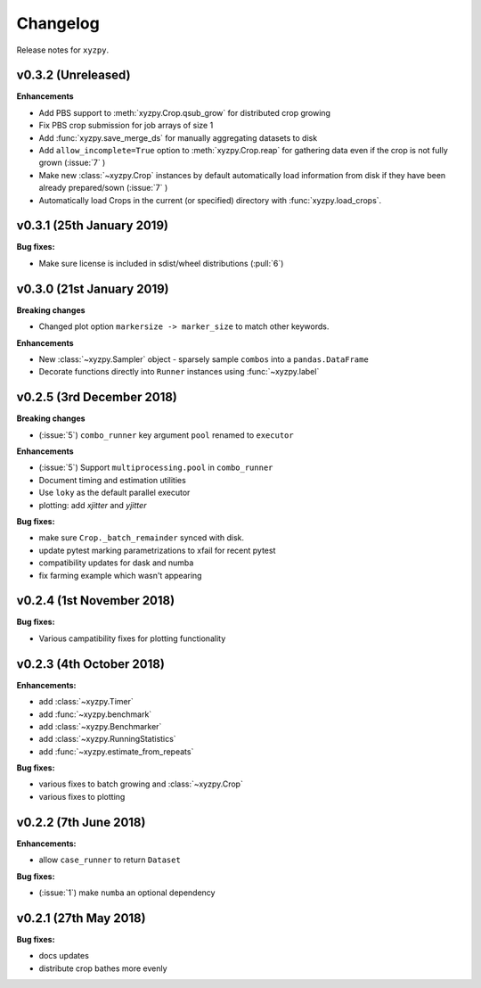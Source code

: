 Changelog
=========

Release notes for ``xyzpy``.


.. _whats-new.0.3.2:

v0.3.2 (Unreleased)
--------------------------

**Enhancements**

- Add PBS support to :meth:`xyzpy.Crop.qsub_grow` for distributed crop growing
- Fix PBS crop submission for job arrays of size 1
- Add :func:`xyzpy.save_merge_ds` for manually aggregating datasets to disk
- Add ``allow_incomplete=True`` option to :meth:`xyzpy.Crop.reap` for gathering data even if the crop is not fully grown (:issue:`7` )
- Make new :class:`~xyzpy.Crop` instances by default automatically load information from disk if they have been already prepared/sown (:issue:`7` )
- Automatically load Crops in the current (or specified) directory with :func:`xyzpy.load_crops`.


.. _whats-new.0.3.1:

v0.3.1 (25th January 2019)
--------------------------

**Bug fixes:**

- Make sure license is included in sdist/wheel distributions (:pull:`6`)


.. _whats-new.0.3.0:

v0.3.0 (21st January 2019)
--------------------------

**Breaking changes**

- Changed plot option ``markersize -> marker_size`` to match other keywords.

**Enhancements**

- New :class:`~xyzpy.Sampler` object - sparsely sample ``combos`` into a ``pandas.DataFrame``
- Decorate functions directly into ``Runner`` instances using :func:`~xyzpy.label`


.. _whats-new.0.2.5:

v0.2.5 (3rd December 2018)
--------------------------

**Breaking changes**

- (:issue:`5`) ``combo_runner`` key argument ``pool`` renamed to ``executor``

**Enhancements**

- (:issue:`5`) Support ``multiprocessing.pool`` in ``combo_runner``
- Document timing and estimation utilities
- Use ``loky`` as the default parallel executor
- plotting: add `xjitter` and `yjitter`

**Bug fixes:**

- make sure ``Crop._batch_remainder`` synced with disk.
- update pytest marking parametrizations to xfail for recent pytest
- compatibility updates for dask and numba
- fix farming example which wasn't appearing



.. _whats-new.0.2.4:

v0.2.4 (1st November 2018)
--------------------------

**Bug fixes:**

- Various campatibility fixes for plotting functionality



.. _whats-new.0.2.3:

v0.2.3 (4th October 2018)
-------------------------

**Enhancements:**

- add :class:`~xyzpy.Timer`
- add :func:`~xyzpy.benchmark`
- add :class:`~xyzpy.Benchmarker`
- add :class:`~xyzpy.RunningStatistics`
- add :func:`~xyzpy.estimate_from_repeats`

**Bug fixes:**

- various fixes to batch growing and :class:`~xyzpy.Crop`
- various fixes to plotting



.. _whats-new.0.2.2:

v0.2.2 (7th June 2018)
----------------------

**Enhancements:**

- allow ``case_runner`` to return ``Dataset``

**Bug fixes:**

- (:issue:`1`) make ``numba`` an optional dependency




.. _whats-new.0.2.1:

v0.2.1 (27th May 2018)
----------------------

**Bug fixes:**

- docs updates
- distribute crop bathes more evenly
